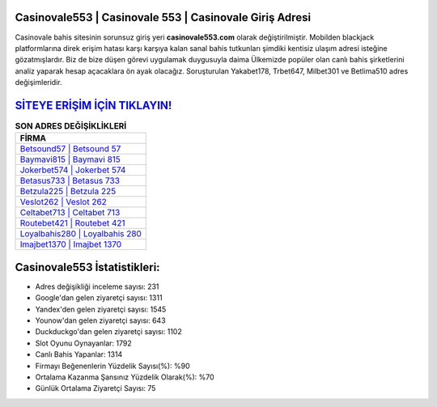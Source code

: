 ﻿Casinovale553 | Casinovale 553 | Casinovale Giriş Adresi
===================================

.. image:: images/casinovale-giris.jpg
   :width: 600
   
Casinovale bahis sitesinin sorunsuz giriş yeri **casinovale553.com** olarak değiştirilmiştir. Mobilden blackjack platformlarına direk erişim hatası karşı karşıya kalan sanal bahis tutkunları şimdiki kentisiz ulaşım adresi isteğine gözatmışlardır. Biz de bize düşen görevi uygulamak duygusuyla daima Ülkemizde popüler olan  canlı bahis şirketlerini analiz yaparak hesap açacaklara ön ayak olacağız. Soruşturulan Yakabet178, Trbet647, Milbet301 ve Betlima510 adres değişimleridir.

`SİTEYE ERİŞİM İÇİN TIKLAYIN! <https://urlday.cc/git>`_
==============

.. list-table:: **SON ADRES DEĞİŞİKLİKLERİ**
   :widths: 100
   :header-rows: 1

   * - FİRMA
   * - `Betsound57 | Betsound 57 <betsound57-betsound-57-betsound-giris-adresi.html>`_
   * - `Baymavi815 | Baymavi 815 <baymavi815-baymavi-815-baymavi-giris-adresi.html>`_
   * - `Jokerbet574 | Jokerbet 574 <jokerbet574-jokerbet-574-jokerbet-giris-adresi.html>`_	 
   * - `Betasus733 | Betasus 733 <betasus733-betasus-733-betasus-giris-adresi.html>`_	 
   * - `Betzula225 | Betzula 225 <betzula225-betzula-225-betzula-giris-adresi.html>`_ 
   * - `Veslot262 | Veslot 262 <veslot262-veslot-262-veslot-giris-adresi.html>`_
   * - `Celtabet713 | Celtabet 713 <celtabet713-celtabet-713-celtabet-giris-adresi.html>`_	 
   * - `Routebet421 | Routebet 421 <routebet421-routebet-421-routebet-giris-adresi.html>`_
   * - `Loyalbahis280 | Loyalbahis 280 <loyalbahis280-loyalbahis-280-loyalbahis-giris-adresi.html>`_
   * - `Imajbet1370 | Imajbet 1370 <imajbet1370-imajbet-1370-imajbet-giris-adresi.html>`_
	 
Casinovale553 İstatistikleri:
===================================	 
* Adres değişikliği inceleme sayısı: 231
* Google'dan gelen ziyaretçi sayısı: 1311
* Yandex'den gelen ziyaretçi sayısı: 1545
* Younow'dan gelen ziyaretçi sayısı: 643
* Duckduckgo'dan gelen ziyaretçi sayısı: 1102
* Slot Oyunu Oynayanlar: 1792
* Canlı Bahis Yapanlar: 1314
* Firmayı Beğenenlerin Yüzdelik Sayısı(%): %90
* Ortalama Kazanma Şansınız Yüzdelik Olarak(%): %70
* Günlük Ortalama Ziyaretçi Sayısı: 75
